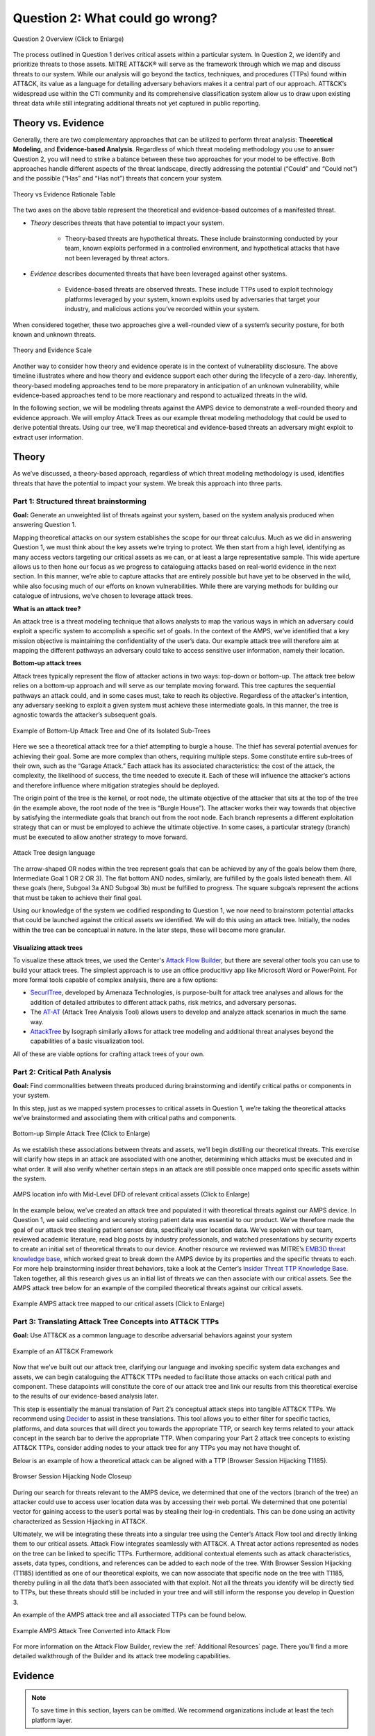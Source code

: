 .. _Question 2:

Question 2: What could go wrong?
================================

.. figure:: /_static/question2graphic.png
    :alt: Question 2 overview graphic
    :scale: 25%
    :align: center

    Question 2 Overview (Click to Enlarge)

The process outlined in Question 1 derives critical assets within a particular system.
In Question 2, we identify and prioritize threats to those assets. MITRE ATT&CK® will
serve as the framework through which we map and discuss threats to our system. While our
analysis will go beyond the tactics, techniques, and procedures (TTPs) found within
ATT&CK, its value as a language for detailing adversary behaviors makes it a central
part of our approach. ATT&CK’s widespread use within the CTI community and its
comprehensive classification system allow us to draw upon existing threat data while
still integrating additional threats not yet captured in public reporting.

Theory vs. Evidence
-------------------

Generally, there are two complementary approaches that can be utilized to perform threat
analysis: **Theoretical Modeling**, and **Evidence-based Analysis**. Regardless of which
threat modeling methodology you use to answer Question 2, you will need to strike a
balance between these two approaches for your model to be effective. Both approaches
handle different aspects of the threat landscape, directly addressing the potential
(“Could” and “Could not”) and the possible (“Has” and “Has not”) threats that concern
your system.

.. figure:: /_static/theoryvsevidence.png
    :alt: Theory vs Evidence Rationale Table
    :scale: 25%
    :align: center

    Theory vs Evidence Rationale Table

The two axes on the above table represent the theoretical and evidence-based outcomes of
a manifested threat.

* *Theory* describes threats that have potential to impact your system.

   * Theory-based threats are hypothetical threats. These include brainstorming
     conducted by your team, known exploits performed in a controlled environment, and
     hypothetical attacks that have not been leveraged by threat actors.

* *Evidence* describes documented threats that have been leveraged against other systems.

   * Evidence-based threats are observed threats. These include TTPs used to exploit
     technology platforms leveraged by your system, known exploits used by adversaries
     that target your industry, and malicious actions you’ve recorded within your
     system.

When considered together, these two approaches give a well-rounded view of a system’s
security posture, for both known and unknown threats.

.. figure:: /_static/10.png
    :alt: Theory and Evidence Scale
    :align: center

    Theory and Evidence Scale

Another way to consider how theory and evidence operate is in the context of
vulnerability disclosure. The above timeline illustrates where and how theory and
evidence support each other during the lifecycle of a zero-day. Inherently, theory-based
modeling approaches tend to be more preparatory in anticipation of an unknown
vulnerability, while evidence-based approaches tend to be more reactionary and respond
to actualized threats in the wild.

In the following section, we will be modeling threats against the AMPS device to
demonstrate a well-rounded theory and evidence approach. We will employ Attack Trees as
our example threat modeling methodology that could be used to derive potential threats.
Using our tree, we’ll map theoretical and evidence-based threats an adversary might
exploit to extract user information.

Theory
------

As we’ve discussed, a theory-based approach, regardless of which threat modeling
methodology is used, identifies threats that have the potential to impact your system.
We break this approach into three parts.

Part 1: Structured threat brainstorming
~~~~~~~~~~~~~~~~~~~~~~~~~~~~~~~~~~~~~~~

**Goal:** Generate an unweighted list of threats against your system, based on the
system analysis produced when answering Question 1.

Mapping theoretical attacks on our system establishes the scope for our threat calculus.
Much as we did in answering Question 1, we must think about the key assets we’re trying
to protect. We then start from a high level, identifying as many access vectors
targeting our critical assets as we can, or at least a large representative sample. This
wide aperture allows us to then hone our focus as we progress to cataloguing attacks
based on real-world evidence in the next section. In this manner, we’re able to capture
attacks that are entirely possible but have yet to be observed in the wild, while also
focusing much of our efforts on known vulnerabilities. While there are varying methods
for building our catalogue of intrusions, we’ve chosen to leverage attack trees.

**What is an attack tree?**

An attack tree is a threat modeling technique that allows analysts to map the various
ways in which an adversary could exploit a specific system to accomplish a specific set
of goals. In the context of the AMPS, we’ve identified that a key mission objective is
maintaining the confidentiality of the user’s data.  Our example attack tree will
therefore aim at mapping the different pathways an adversary could take to access
sensitive user information, namely their location.

**Bottom-up attack trees**

Attack trees typically represent the flow of attacker actions in two ways: top-down or
bottom-up. The attack tree below relies on a bottom-up approach and will serve as our
template moving forward. This tree captures the sequential pathways an attack could, and
in some cases must, take to reach its objective. Regardless of the attacker's intention,
any adversary seeking to exploit a given system must achieve these intermediate goals.
In this manner, the tree is agnostic towards the attacker’s subsequent goals.

.. figure:: /_static/11.png
    :alt: Example of Bottom-Up Attack Tree and One of its Isolated Sub-Trees
    :scale: 50%
    :align: center

    Example of Bottom-Up Attack Tree and One of its Isolated Sub-Trees

Here we see a theoretical attack tree for a thief attempting to burgle a house. The
thief has several potential avenues for achieving their goal. Some are more complex than
others, requiring multiple steps. Some constitute entire sub-trees of their own, such as
the “Garage Attack.” Each attack has its associated characteristics: the cost of the
attack, the complexity, the likelihood of success, the time needed to execute it. Each
of these will influence the attacker’s actions and therefore influence where mitigation
strategies should be deployed.

The origin point of the tree is the kernel, or root node, the ultimate objective of the
attacker that sits at the top of the tree (in the example above, the root node of the
tree is “Burgle House”). The attacker works their way towards that objective by
satisfying the intermediate goals that branch out from the root node. Each branch
represents a different exploitation strategy that can or must be employed to achieve the
ultimate objective. In some cases, a particular strategy (branch) must be executed to
allow another strategy to move forward.

.. figure:: /_static/12.png
    :alt: Attack Tree design language
    :scale: 50%
    :align: center

    Attack Tree design language

The arrow-shaped OR nodes within the tree represent goals that can be achieved by any of
the goals below them (here, Intermediate Goal 1 OR 2 OR 3). The flat bottom AND nodes,
similarly, are fulfilled by the goals listed beneath them. All these goals (here,
Subgoal 3a AND Subgoal 3b) must be fulfilled to progress. The square subgoals represent
the actions that must be taken to achieve their final goal.

Using our knowledge of the system we codified responding to Question 1, we now need to
brainstorm potential attacks that could be launched against the critical assets we
identified. We will do this using an attack tree. Initially, the nodes within the tree
can be conceptual in nature. In the later steps, these will become more granular.

Visualizing attack trees
^^^^^^^^^^^^^^^^^^^^^^^^

To visualize these attack trees, we used the Center's `Attack Flow Builder
<https://center-for-threat-informed-defense.github.io/attack-flow/>`_, but there are
several other tools you can use to build your attack trees. The simplest approach is to
use an office producitivy app like Microsoft Word or PowerPoint. For more formal tools
capable of complex analysis, there are a few options:

* `SecurITree <https://www.amenaza.com/attack-tree-tool.php>`_, developed by Amenaza
  Technologies, is purpose-built for attack tree analyses and allows for the addition of
  detailed attributes to different attack paths, risk metrics, and adversary personas.
* The `AT-AT <https://github.com/yathuvaran/AT-AT>`_ (Attack Tree Analysis Tool) allows
  users to develop and analyze attack scenarios in much the same way.
* `AttackTree <https://www.isograph.com/software/attacktree/>`_ by Isograph similarly
  allows for attack tree modeling and additional threat analyses beyond the capabilities
  of a basic visualization tool.

All of these are viable options for crafting attack trees of your own.

Part 2: Critical Path Analysis
~~~~~~~~~~~~~~~~~~~~~~~~~~~~~~

**Goal:** Find commonalities between threats produced during brainstorming and identify
critical paths or components in your system.

In this step, just as we mapped system processes to critical assets in Question 1, we’re
taking the theoretical attacks we’ve brainstormed and associating them with critical
paths and components.

.. figure:: /_static/simpletree.png
    :alt: Bottom-up Simple Attack Tree
    :align: center

    Bottom-up Simple Attack Tree (Click to Enlarge)

As we establish these associations between threats and assets, we’ll begin distilling
our theoretical threats. This exercise will clarify how steps in an attack are
associated with one another, determining which attacks must be executed and in what
order. It will also verify whether certain steps in an attack are still possible once
mapped onto specific assets within the system.

.. figure:: /_static/14.png
    :alt: AMPS location information alongside Mid-Level DFD of relevant critical assets
    :align: center

    AMPS location info with Mid-Level DFD of relevant critical assets (Click to Enlarge)

In the example below, we’ve created an attack tree and populated it with theoretical
threats against our AMPS device. In Question 1, we said collecting and securely storing
patient data was essential to our product. We’ve therefore made the goal of our attack
tree stealing patient sensor data, specifically user location data. We’ve spoken with
our team, reviewed academic literature, read blog posts by industry professionals, and
watched presentations by security experts to create an initial set of theoretical
threats to our device. Another resource we reviewed was MITRE’s `EMB3D threat knowledge
base <https://emb3d.mitre.org/properties-list/>`_, which worked great to break down the
AMPS device by its properties and the specific threats to each. For more help
brainstorming insider threat behaviors, take a look at the Center’s `Insider Threat TTP
Knowledge Base
<https://center-for-threat-informed-defense.github.io/insider-threat-ttp-kb/introduction/>`_.
Taken together, all this research gives us an initial list of threats we can then
associate with our critical assets. See the AMPS attack tree below for an example of the
compiled theoretical threats against our critical assets.

.. figure:: /_static/fulltheorytree.png
    :alt: Example AMPS attack tree mapped to our critical assets
    :align: center

    Example AMPS attack tree mapped to our critical assets (Click to Enlarge)

Part 3: Translating Attack Tree Concepts into ATT&CK TTPs
~~~~~~~~~~~~~~~~~~~~~~~~~~~~~~~~~~~~~~~~~~~~~~~~~~~~~~~~~

**Goal:** Use ATT&CK as a common language to describe adversarial behaviors against your
system

.. figure:: /_static/16.png
    :alt: Example of an ATT&CK Framework
    :scale: 75%
    :align: center

    Example of an ATT&CK Framework

Now that we’ve built out our attack tree, clarifying our language and invoking specific
system data exchanges and assets, we can begin cataloguing the ATT&CK TTPs needed to
facilitate those attacks on each critical path and component. These datapoints will
constitute the core of our attack tree and link our results from this theoretical
exercise to the results of our evidence-based analysis later.

This step is essentially the manual translation of Part 2’s conceptual attack steps into
tangible ATT&CK TTPs. We recommend using `Decider <https://github.com/cisagov/decider>`_
to assist in these translations. This tool allows you to either filter for specific
tactics, platforms, and data sources that will direct you towards the appropriate TTP,
or search key terms related to your attack concept in the search bar to derive the
appropriate TTP. When comparing your Part 2 attack tree concepts to existing ATT&CK
TTPs, consider adding nodes to your attack tree for any TTPs you may not have thought
of.

Below is an example of how a theoretical attack can be aligned with a TTP (Browser
Session Hijacking T1185).

.. figure:: /_static/17.png
    :alt: Browser Session Hijacking Node Closeup
    :scale: 50%
    :align: center

    Browser Session Hijacking Node Closeup

During our search for threats relevant to the AMPS device, we determined that one of the
vectors (branch of the tree) an attacker could use to access user location data was by
accessing their web portal. We determined that one potential vector for gaining access
to the user’s portal was by stealing their log-in credentials. This can be done using an
activity characterized as Session Hijacking in ATT&CK.

Ultimately, we will be integrating these threats into a singular tree using the Center’s
Attack Flow tool and directly linking them to our critical assets. Attack Flow
integrates seamlessly with ATT&CK. A Threat actor actions represented as nodes on the
tree can be linked to specific TTPs. Furthermore, additional contextual elements such as
attack characteristics, assets, data types, conditions, and references can be added to
each node of the tree. With Browser Session Hijacking (T1185) identified as one of our
theoretical exploits, we can now associate that specific node on the tree with T1185,
thereby pulling in all the data that’s been associated with that exploit. Not all the
threats you identify will be directly tied to TTPs, but these threats should still be
included in your tree and will still inform the response you develop in Question 3.

An example of the AMPS attack tree and all associated TTPs can be found below.

.. TODO can we get a better graphic?

.. figure:: /_static/18.png
    :alt: Example AMPS Attack Tree Converted into Attack Flow
    :scale: 75%
    :align: center

    Example AMPS Attack Tree Converted into Attack Flow

For more information on the Attack Flow Builder, review the :ref:`Additional Resources`
page. There you'll find a more detailed walkthrough of the Builder and its attack tree
modeling capabilities.

.. TODO hyperlink to the attack tree in the flow library

Evidence
---------

.. note::
  To save time in this section, layers can be omitted. We recommend organizations include at least the tech platform layer.

The previous section focused on a theory-based approach using attack trees. In this
section, we will cover the evidence-based approach to complement our theoretical tree
and aid in identifying additional TTPs for consideration in the tree. Evidence is
derived by attacks observed in the wild and reported on by legitimate sources. The
ATT&CK team reads open-source reports published by these sources and associates
adversarial behavior with a TTP. Sources for these TTPs are different from those
previously used to build the theory-based attack tree, which is why the complementary
approach of theory and evidence is crucial. We will use the TTPs derived in this section
to add to the attack tree in the previous section. We recommend considering TTPs derived
by four types of observed behavior.

#. TTPs used against your Technology Platform(s)
#. TTPs used by Threat Actor(s) targeting your Industry
#. TTPs used by Software used maliciously against your Industry
#. TTPs used by Campaign(s) targeting your Industry

Throughout this section, we break down each type of observed behavior and demonstrate
how to use the TTPs describing this behavior in your attack tree. We will continue to
use AMPS in all examples.

Multiple technology platforms were identified in our attack tree. For the purposes of
this project, however, we will only be using observed TTPs related to the cloud platform
(Azure) branch of the attack tree.

As we walk through this section and explain how to generate TTPs from each of the four
types of observed behaviors above, we will start to compile a consolidated list of TTPs
pertinent to branches of our tree (in this case the Azure branch). These TTPs will be
compiled in the form of ATT&CK Navigator Layers. The figure below shows the process of
stacking the multiple ATT&CK Navigator Layers derived from each category of data. The
information gathered in this section will also support scoring in the following section.

.. figure:: /_static/19.png
    :alt: Layered Steps to Form Collection of TTPS
    :align: center

    Layered Steps to Form Collection of TTPS (Click to enlarge)

The observed TTPs in these layers may not have been previously used to achieve the goal
we are analyzing in our attack tree (user location data). This is expected. Often,
intrusions go through your company to access your business partners or customers.
Although your company, or others in your industry, may not have been the desired end
target in these reported incidents, you were an intermediate target and the TTPs used in
these “leap frog” intrusions against your industry or tech platform can be used to
target you in the future. Thus, we include them in our observed TTP layers.

.. note::

    All ATT&CK Navigator Layer examples can be found within drop downs throughout the
    Evidence section. Each example will allow for download and opening within ATT&CK
    Navigator for editing.


Layer 1: Technology Platform TTPs
~~~~~~~~~~~~~~~~~~~~~~~~~~~~~~~~~

**Goal:** Compile a list of TTPs that have been used to target your tech platform

To characterize the observed threats targeting your system, we recommend starting with
techniques targeting your specific technology platform. This information will be used to
prioritize threats in your attack tree later.

Types of observed CTI data vary by company, depending on which commercial data you
subscribe to or which public datasets you leverage. As a best practice, if the data is
available, internally generated observed threat data targeting your network and
technology platforms should be incorporated. For the purposes of our example, the
fictitious team evaluating AMPS doesn’t pay for any CTI data and only has publicly
available data at its disposal. A good starting place for any team, regardless of
budget, is `ATT&CK Navigator <https://mitre-attack.github.io/attack-navigator/>`_. In
this tool is an option to filter mobile, enterprise, or industrial control system
matrices by technology platform. Our theory-based attack tree is already broken down
into technology platform branches, and the focus is on generating observed TTPs one
branch at a time. Navigator will generate an ATT&CK matrix with TTPs targeting your
technology platform that have been observed in the wild. ATT&CK version 14.1 has the
following platform filters: macOS, Windows, Linux, Azure AD, PRE, Containers, Office365,
SaaS, Google Workspace, and IaaS. We recommend adding TTPs (or Navigator Layers) derived
from your commercial data or data generated internally to this technology platform
Navigator layer. This additional data will help capture more observed TTPs used against
your technology platform.

Below is an ATT&CK Navigator view showing the TTPs linked to Azure AD. Throughout this
evidence section, we will down-select from these base-layer TTPs.

.. collapse:: Example Platform Layer

    **This ATT&CK Navigator view shows the TTPs linked to Azure AD. Throughout this evidence section, we will down-select off of these TTPs.**

    .. figure:: /_static/platform_layer.svg
        :alt: Example ATT&CK Navigator Layer for Azure AD
        :scale: 75%
        :align: center

        Example ATT&CK Navigator Layer for Azure AD

    .. raw:: html

        <p>
            <a class="btn btn-primary" target="_blank" href="..layers\platform_layer.json" download="platform_layer.json">
            <i class="fa fa-download"></i> Download Layer JSON</a>
        </p>

|

Layer 2: Threat Actor (TA) TTPs
~~~~~~~~~~~~~~~~~~~~~~~~~~~~~~~

**Goal:** Compile a list of TTPs that have been used by a threat actor/s targeting your
industry

If time permits, we also recommend generating threat profiles to characterize the
adversaries, or groups, that are likely to target your industry and therefore your
system. This information will also help in prioritizing threats in your attack tree
later.

To get started with threat actors that are relevant to your organization, consider any
threat actors that have been known to be a concern in the past, or have been mentioned
recently as a concern to your organization. It is always a good idea to consider threat
actors that have previously been a threat to your organization since they are known to
you. Ask your stakeholders if there are any TAs they are concerned with too.

The ATT&CK Groups knowledge base can be a good starting point for any team. The `Groups
<https://attack.mitre.org/groups/>`_ page gives an overview of all the TAs reported
publicly. Although many CTI vendors have their own naming structure, ATT&CK Groups is an
attempt at combining these TAs under a single naming convention. Some focus areas to
search for might be location (i.e., United States, Iran, China) or industry (i.e.,
financial, government, retail); both searches help to narrow down threat actors
important to your organization. Also keep an eye out for when these groups were active.
Groups that have not been active recently might not be useful to your organization, but
this is an internal decision that needs to be made based on your organization’s needs.
Be sure to keep these dates in mind as they will affect the scoring in the next section.

A Navigator layer exists on each Group’s page. Use this layer to generate a list of TTPs
for each TA you identified. Below is an ATT&CK Navigator example for FIN7 that
highlights the TA’s TTPs in blue. This threat actor was chosen by searching “medical” on
the ATT&CK Groups page, which identified this group as previously targeting our
industry’s “medical equipment.”

.. collapse:: Example Threat Actor Layer

    **This ATT&CK Navigator view shows the TTPs linked to the FIN7 group. These TTPs will be added to the platform layer we started with.**

    .. figure:: /_static/20.svg
        :alt: Example ATT&CK Navigator Layer for FIN7
        :scale: 75%
        :align: center

        Example ATT&CK Navigator Layer for FIN7

    .. raw:: html


        <p>
            <a class="btn btn-primary" target="_blank" href="..layers\threat_actor_layer.json" download="threat_actor_layer.json">
            <i class="fa fa-download"></i> Download Layer JSON</a>
        </p>

|

This is our first down-select from the technology platform layer. Additional TAs and the
following layers will provide more. If you have more time to spend on this layer, once
you’ve finished using the ATT&CK Groups page, you should look at threat actors in the
news that are potentially relevant to your industry. If your organization subscribes to
commercial data, search those databases or use Threat Intelligence Platforms (TIPs)
available to you. An example of this can be found in the Additional Resources Section.
Another good starting point for teams on a budget is the `APT Groups and Operations
Google Sheet
<https://docs.google.com/spreadsheets/d/1H9_xaxQHpWaa4O_Son4Gx0YOIzlcBWMsdvePFX68EKU/edit#gid=1864660085>`_.
This spreadsheet consists of a list of threat actors by country as well as their name
and aliases, operations associated, origin, toolset/malware utilized, a description of
their motives/goals, and targeted industries.

This spreadsheet contains community-derived information. Because it is a living
spreadsheet with various people making edits, it allows for a more real-time approach in
terms of updates that can be helpful to organizations focusing on a specific threat
actor. Ultimately this resource is another opportunity to find more evidence-based TTPs
associated with the actor.

One final open-source resource is the `Thai CERT database
<https://apt.etda.or.th/cgi-bin/aptsearch.cgi>`_. This database allows you to search for
threat actors by country, sector targeted, motivation, or key word. Once you’ve
identified TAs of concern, compare these to the aliases on the ATT&CK Groups page and consider using any resulting group’s Navigator Layer.

Layer 3: Malicious Software TTPs
~~~~~~~~~~~~~~~~~~~~~~~~~~~~~~~~

**Goal:** Compile a list of relevant TTPs executed by malicious tools targeting your
technology platform.

The next step will follow a similar process to the steps above. To start, an
organization should always compile internal data first. This can be done by utilizing
datasets within any TIPs you use as well as any previous threats your company has seen.
Starting with the known and building on the new data allows for a more exhaustive list
of TTPs while ensuring company-specific data is considered.

After reviewing internal and commercial data, use the ATT&CK Software page similarly to
how we used it for the TA layer. In this scenario you will use it to build a list of
TTPs used by malicious software targeting your specific technology platform.

In our case, we search “Azure,” which results in two findings of software: AADInternals
and ROADTools. For the sake of this example, the team will focus on ROADTools. We
recommend including all software pertaining to your platform, or just specific software
you find most applicable; you will have to make this decision based on your needs and
time. During this step, remember that ATT&CK software is not just compromised or
malicious software, but also commercial, open-source, built-in, or publicly available
software that could be used by a defender, pen tester, red teamer, or adversary
conducting “living off the land” techniques.  Each Software page comes with a Navigator
Layer. The ROADTools ATT&CK Navigator layer can be seen below in red.

.. collapse:: Example Software Layer

    **This ATT&CK Navigator view shows the TTPs linked to the ROADTools software. These
    TTPs will be added onto the layer with platform and threat actor TTPs.**

    .. figure:: /_static/21.svg
        :alt: Example ATT&CK Navigator Layer for ROADTools
        :scale: 75%
        :align: center

        Example ATT&CK Navigator Layer for ROADTools

    .. raw:: html


        <p>
            <a class="btn btn-primary" target="_blank" href="..layers\software_layer.json" download="software_layer.json">
            <i class="fa fa-download"></i> Download Layer JSON</a>
        </p>

|

Layer 4: Campaign TTPs
~~~~~~~~~~~~~~~~~~~~~~

**Goal:** Compile a list of TTPs that have been used in a campaign targeting your
industry.

To provide a more detailed picture, if your organization has the time, it is recommended
you research campaigns that might be applicable to you. This can be done in various ways
similar to the previous layers. First, any campaigns recently reported on that are of
concern to your organization should be included. It might also make sense to include any
data from previous campaigns that targeted your organization as well as data from tools
used internally. Once this data has been considered and added, the team should use the
`ATT&CK Campaigns <https://attack.mitre.org/campaigns/>`_ page for further research.
Focus on campaigns targeting your specific industry. During this step, be cognizant of
the timing of these campaigns, since some may be too old to be useful. Only your
organization can know which campaigns they find useful, but keep these dates in mind as
they will affect the scoring in the next section.

For the AMPS device, we focused on one of the campaigns related to healthcare,
specifically C0014. In many cases, this campaign might be considered not recent enough
to be relevant, but for the sake of this example we will use it, despite the reported
date being in 2022. The ATT&CK Navigator Layer below highlights the TTPs relevant to
this campaign in yellow.

.. collapse:: Example Campaign Layer

    **This ATT&CK Navigator view shows the TTPs linked to campaign C0014. These TTPs will be added to the previous layer that included platform, threat actor, and software.**

    .. figure:: /_static/22.svg
        :alt: Example ATT&CK Navigator Layer for C0014
        :scale: 75%
        :align: center

        Example ATT&CK Navigator Layer for C0014

    .. raw:: html


        <p>
            <a class="btn btn-primary" target="_blank" href="..layers\campaign_layer.json" download="campaign_layer.json">
            <i class="fa fa-download"></i> Download Layer JSON</a>
        </p>

|

The video below walks through an example of adding together all of the layers mentioned
throughout the evidence section.

.. TODO video 1 goes here

.. raw:: html

    <iframe width="560" height="315" src="https://www.youtube.com/embed/h_BC6QMWDbA?si=Abpy35U4SYKMYUeE" title="YouTube video player" frameborder="0" allow="accelerometer; autoplay; clipboard-write; encrypted-media; gyroscope; picture-in-picture; web-share" referrerpolicy="strict-origin-when-cross-origin" allowfullscreen></iframe>

|

Compile All CTI Layers and Compare to Theory-Base Attack Tree
~~~~~~~~~~~~~~~~~~~~~~~~~~~~~~~~~~~~~~~~~~~~~~~~~~~~~~~~~~~~~

**Goal:** Compile list of TTPs that your system will most likely face

Right now you have a list of TTPs, in the form of ATT&CK Navigator Layers, that have
been observed against technology platforms in your tree. Take those lists and overlap
them all using Navigator. The overlap between layers can provide some insight for
prioritization.

.. collapse:: Example Evidence Combined Layer

    **The example below shows a combination of all layers used as examples above. The
    blue TTPs show those used by threat actors targeting your industry, the red TTPs
    signify the TTPs used by malicious software targeting your industry, the yellow
    highlights the TTPs used by campaigns targeting your industry, and grey shows any
    overlap between multiple layers.**

    .. figure:: /_static/23.svg
        :alt: Example ATT&CK Navigator Layer for Combined Layers
        :scale: 75%
        :align: center

        Example ATT&CK Navigator Layer for Combined Layers

    .. raw:: html


        <p>
            <a class="btn btn-primary" target="_blank" href="..layers\evidence_layer.json" download="evidence_layer.json">
            <i class="fa fa-download"></i> Download Layer JSON</a>
        </p>

|

Compare these TTPs to those in your theory-based attack tree. Since these TTPs are all
related to the Azure branch of the attack tree, we will focus there. In practice, you
will make one combined overlay for each technology platform branch of your tree.

.. collapse:: Example Theory Layer

    **To apply this to our current example, we will take our attack tree branch centered
    around Azure and map the steps back to ATT&CK techniques, as seen in the Navigator
    Layer below.**

    .. figure:: /_static/theory.svg
        :alt: Example ATT&CK Navigator Layer for Azure Theory Branch
        :scale: 75%
        :align: center

        Example ATT&CK Navigator Layer for Azure Theory Branch

    .. raw:: html


        <p>
            <a class="btn btn-primary" target="_blank" href="..layers\theory.json" download="theory.json">
            <i class="fa fa-download"></i> Download Layer JSON</a>
        </p>

|

The video below walks through an example of combining the theory and evidence layers.

.. TODO video 2 goes here

.. raw:: html

     <iframe width="560" height="315" src="https://www.youtube.com/embed/h_BC6QMWDbA?si=Abpy35U4SYKMYUeE" title="YouTube video player" frameborder="0" allow="accelerometer; autoplay; clipboard-write; encrypted-media; gyroscope; picture-in-picture; web-share" referrerpolicy="strict-origin-when-cross-origin" allowfullscreen></iframe>

|

.. collapse:: Example Theory Evidence Overlay Layer

    **This Navigator Layer is now placed on top of our overall evidence layer (above);
    the TTPs that are supported by theory and evidence are highlighted in orange.**

    .. figure:: /_static/theory_evidence.svg
        :alt: Example ATT&CK Navigator Layer for Azure Theory Branch Overlayed with Evidence Layers
        :scale: 75%
        :align: center

        Example ATT&CK Navigator Layer for Azure Theory Branch Overlayed with Evidence
        Layers

    .. raw:: html

        <p>
            <a class="btn btn-primary" target="_blank" href="..layers\theory_+_evidence.json" download="theory_+_evidence.json">
            <i class="fa fa-download"></i> Download Layer JSON</a>
        </p>

|

Your next step is to evaluate the techniques that are not overlapping to see if they
have a place in the Azure branch of the attack tree. Once you’ve added any new and
relevant evidence-based TTPs to your branch, the resulting list of evidence and theory
attack tree TTPs will be used in the next section.

Scoring the Catalogue of Threats to Your System
~~~~~~~~~~~~~~~~~~~~~~~~~~~~~~~~~~~~~~~~~~~~~~~

.. note::

    Scoring is not a mandatory step, however it can provide great context for
    priorization.

This step lets us calculate the level of threat associated with specific attack vectors
and TTPs. The end goal of this step is to prioritize which threats to mitigate in
Question 3. Note, if you are limited on time you can skip this step and proceed directly
to Question 3 with your long list of TTPs. However, conducting this scoring step might
save you more time in Question 3 by enabling you to focus only on high-threat TTPs.

.. figure:: /_static/scoringgraphic.png
    :alt: Theory and Evidence Scoring Scale
    :scale: 30%
    :align: left

    Theory and Evidence Scoring Scale

Revisiting the ideas presented in the introduction to Question 2, we can organize
identified TTPs into different priority categories depending on the strength of their
individual theory and evidence factors.  These categories are not meant to be a strict
numerical ranking – rather, they should be used as an aid to help prioritize your time
and effort while evaluating mitigations and countermeasures.

Given a particular TTP identified by your overlay of theory and evidence, consider some
of the following factors to help guide your prioritization of TTP data. Note that this
list is non-exhaustive, and you may wish to incorporate other factors specific to your
use case.

.. list-table::
   :widths: 50 50
   :header-rows: 1

   * - Factors indicating stronger Theory
     - Factors indicating stronger Evidence

   * - TTP has been hypothesized in a research paper
     - TTP has been used by a threat group targeting your industry

   * - TTP has been demonstrated in a technical lab
     - TTP has public reports of execution using publicly available (malicious) tools

   * - TTP has known, publicly available tools for execution
     - TTP has been used in a campaign targeting your industry within the last 90 days

   * - TTP has associated vulnerabilities (CVEs) applicable to your tech platform(s)
     - TTP has been used in a campaign targeting a tech platform you use within the last 90 days

   * - TTP is associated with accessing a critical cyber asset
     - TTP is associated with a vulnerability/CVE disclosed within the past 30 days

   * - TTP is associated with a critical system choke point identified in system diagrams
     - TTP has been used against your tech platform in the past

   * - TTP is associated with a critical system choke point identified in threat analysis
     -

The more factors that apply for either theory or evidence, the further you move in the
table right or down, respectively. The simplest form of this analysis assigns an equal
value to all factors (i.e., a weight of 1). However, you may find that some factors
should be treated with more importance to suit your prioritization needs. For example,
you may give TTPs associated with external system boundaries (i.e., external network
connections) extra weight to prioritize developing mitigations for system entry points.

.. figure:: /_static/scoringplot.png
    :alt: Example TTPs Plotted on Scoring Scale
    :scale: 30%
    :align: right

    Example TTPs Plotted on Scoring Scale

The result will manifest like the diagram shown above. TTPs are assigned a
theory-evidence score, which places them at a point in the table. Thresholds can be
individually adjusted for both theory and evidence to determine how large or small to
make the sectors in the table. For example, in industries that utilize newer or more
specialized technology, there may be less available evidence to consider in your threat
overlay. Consequently, you may choose to weigh individual pieces of evidence higher for
other industries.

Example scoring
^^^^^^^^^^^^^^^

Consider TTP: **T1011.001** – Exfiltration Over Other Network Medium: Exfiltration Over
Bluetooth

Assume the adversarial goal in this case is to steal sensitive patient data. One avenue
would be to go directly to the source – the AMPS device itself. T1011.001 describes
activity where *“Adversaries may attempt to exfiltrate data over Bluetooth rather than
the command-and-control channel. If the command-and-control network is a wired Internet
connection, an adversary may opt to exfiltrate data using a Bluetooth communication
channel.”* The AMPS device has been designed with Bluetooth in mind, as it needs to pair
with a phone. Several Bluetooth vulnerabilities have been documented in the literature,
but we will choose to focus on one named `SweynTooth
<https://asset-group.github.io/disclosures/sweyntooth/>`_. SweynTooth is a collection of
vulnerabilities in certain Bluetooth Low Energy (BLE) chipsets, with a range of impacts
ranging from crashes to security bypass. Perusing the website dedicated to this
vulnerability, we can come to the following conclusions on the strength of theory
factors:

* The TTP has been hypothesized in the writeup (beyond hypothesized, in fact)
*	The TTP has been demonstrated (there is proof of concept code against multiple
 	devices)
*	The TTP has known tools for execution (there is proof of concept code)
*	SweynTooth is a Bluetooth vulnerability and therefore applies to this TTP
*	Patient data is a critical cyber asset for this device (which the TTP directly
 	affects)
*	The Bluetooth connection between the AMPS device and the patient phone is a link
 	that crosses a trust boundary on the DFD (and is therefore a critical link)
*	This TTP is present in attack tree branches that directly access the device, but
 	there are other ways to get patient data (e.g. compromising their online account).
 	Ergo, this may or may not be considered a choke point from a threat analysis
 	standpoint.

On the theory side, the above culminates in **6/7 factors** applying here, indicating
**strong supporting theory** for this TTP. With respect to evidence, we see a much
different story manifesting:

*	Threat groups operating against the healthcare industry have generally not been
 	targeting Bluetooth (caveat - at the time of writing)
*	There **are** several reports of Bluetooth exploits being leveraged in the wild
*	Similar to the first point, there are very few **campaigns** leveraging Bluetooth in
 	the wild, and by extension, very few campaigns targeting this industry and tech
 	platform
*	While Bluetooth is generally regarded as insecure, there have not been any major
 	vulnerability disclosures over the past 30 days (at the time of this writing)

On the evidence side, the above culminates in **1/5 factors** applying here, indicating
**little or weak supporting evidence**. Together, the theory and evidence place this TTP
toward the upper-right on the figure, which gives this TTP a medium priority under
normal weighting.

.. figure:: /_static/scoringpriority.png
    :alt: Example TTPs on Scoring Scale Prioritized
    :scale: 25%
    :align: right

    Example TTPs on Scoring Scale Prioritized

To reiterate, this step is not meant to produce a definitive first-to-last ranking of
TTPs – rather, it serves to quickly prioritize where to focus your efforts when
considering countermeasures and mitigations in Question 3. Therefore, once you are done
sorting TTPs, sort the boxes, rather than the individual TTPs themselves, for priority.
Returning to the example figure, this would result in the following prioritization
scheme.

Depending on your priorities, you may choose to sort the categories of TTPs differently
if your concerns align more with theory or with evidence; i.e., you may choose to
prioritize the center box higher than the top right box if you are more worried about
strength of evidence than strength of theory.

Example Scoring TTPs within AMPS’s Azure Attack Tree Branch
^^^^^^^^^^^^^^^^^^^^^^^^^^^^^^^^^^^^^^^^^^^^^^^^^^^^^^^^^^^

The following table summarizes the TTPs identified during the Theory and Evidence
activities presented earlier in this section. We’ve sorted the table into three columns
– Theory, Evidence, and both, to track which activity each TTP was derived from.

.. figure:: /_static/theoryevidencettps.png
    :alt: Evidence and Theory TTPs Table
    :scale: 25%
    :align: center

    Evidence and Theory TTPs Table

To keep the rest of this example concise, we have elected to only score the TTPs listed
under the “Theory and Evidence” column. However, scoring can (and should) be applied to
all identified TTPs.

*Theory factor scoring*

#. TTP has been hypothesized in research paper(s)
#. TTP has been technically demonstrated in a published setting (lab, presentation,
   etc.)
#. TTP has known, publicly available tools for execution
#. TTP has associated vulnerabilities (CVEs) applicable to your tech platform(s)
#. TTP is associated with accessing a critical cyber asset in your system
#. TTP is associated with a critical system choke point identified in system diagrams
#. TTP is associated with a critical system choke point identified in threat analysis


.. figure:: /_static/theoryscoring.png
    :alt: Theory Scoring Table
    :scale: 25%
    :align: center

    Theory Scoring Table

Some notes on the above:

* Datapoints for Factor 1 encompass TTPs that are theoretically possible but have yet to
  be demonstrated. Threats were primarily identified from academic publications and
  industry publications.
* Sources for Factor 2 often pull from academic and industry publications, but these
  exploits have been corroborated by testing. Presentations by security professionals at
  conferences and online are another valid source for this information.
* Satisfying Factor 3 entails tracking down sources that link the identified TTP with
  existing tools. For this example, Azure red teaming reports were a key source in
  identifying known tools associated with specific TTPs.
* Entries for Factor 4 were determined by searching through existing CVE repositories
  for CVEs specifically tied to Azure and Microsoft products.
* Entries for Factor 5 were identified by reviewing our attack tree and determining
  whether a TTP directly targeted critical assets.
* Entries for Factor 6 were identified by examining our original DFD. Chokepoints or
  interests that represent key information bottlenecks within the system were
  identified.
* Entries for Factor 7 were identified in much the same way as Factor 6, but in this
  case choke points were identified within the system attack tree as lynchpins within a
  larger adversary campaign.

*Evidence factor scoring*

#. TTP has been used by a threat group targeting your industry
#. TTP has public reports of execution using publicly available (malicious) tools
#. TTP has been used in a campaign targeting your industry within the last 90 days
#. TTP has been used in a campaign targeting a tech platform you use within the last 90
   days
#. TTP is associated with a vulnerability/CVE disclosed within the past 30 days
#. TTP has documentation of previous use against your tech platform.


.. figure:: /_static/evidencescoring.png
    :alt: Evidence Scoring Table
    :scale: 25%
    :align: center

    Evidence Scoring Table

Some notes on the above:

* Entries for Factor 1 were determined by searching the Groups page on the ATT&CK
  website. Relevant groups were identified by searching for the keyword “healthcare,”
  where their TTP lists were cross-referenced with entries in the table.
* Entries for Factor 2 were determined by searching the relevant TTP entries in ATT&CK
  for related software artifacts applicable to Azure.
* Entries for Factors 3 and 4 were determined by searching campaigns on the ATT&CK
  website targeting Azure. At the time of writing, there are no known campaigns
  occurring within the last 90 days against Azure. While there have been campaigns
  targeting healthcare in the past, they have largely focused on denial of service and
  ransomware outcomes,  which fall outside of the scope of the TTPs we are evaluating.
* Entries for Factor 5 were determined by a keyword search for “Azure” on the CVE
  website. While there are multiple Azure CVEs at the time of writing, none are related
  to the TTPs.
* Entries for Factor 6 were taken directly from the ATT&CK Navigator Overlay presented
  in Evidence Layer 1 detailing TTPs relevant to the Azure platform.

It is important to note that Factors 3, 4, and 5 are all considered with restricted time
windows, as allowing all instances of a TTP may lead to over-scoring based on “stale”
information; i.e., a campaign that occurred two years prior, while informational, does
not carry the same urgency as a campaign actively happening within the last month. After
scoring, the TTPs can be placed on a heatmap overlay, then sorted by grouping from
highest to lowest priority. The following figure illustrates the outcome of this
process. Points on the heatmap with multiple listings represent TTPs that achieved the
same score. Note that in this example, T1556 and T1059.001 could have their positions
exchanged, depending on whether your priorities align closer to Theory or Evidence
factors.

.. figure:: /_static/scoringplotpriority.png
    :alt: Example TTPs on Scoring Scale Prioritized by Score
    :scale: 30%
    :align: center

    Example TTPs on Scoring Scale Prioritized by Score

As a reminder, this example only scored TTPs that appeared during both Theory and
Evidence investigations. When creating a full threat model, it is important to consider
all TTPs for completeness.


